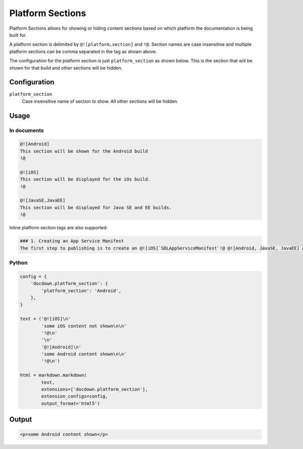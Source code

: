 ######################
Platform Sections
######################

Platform Sections allows for showing or hiding content sections based on which platform the documentation is being built for.

A platform section is delimited by ``@![platform,section]`` and ``!@``. Section names are case insensitive and multiple
platform sections can be comma separated in the tag as shown above.

The configuration for the platform section is just ``platform_section`` as shown below. This is the section that will be
shown for that build and other sections will be hidden.

==============
Configuration
==============

``platform_section``
    Case insensitive name of section to show. All other sections will be hidden.

=======
Usage
=======
In documents
-------------

.. code-block:: html

   @![Android]
   This section will be shown for the Android build
   !@

   @![iOS]
   This section will be displayed for the iOs build.
   !@

   @![JavaSE,JavaEE]
   This section will be displayed for Java SE and EE builds.
   !@

Inline platform section tags are also supported:

.. code-block:: html5

   ### 1. Creating an App Service Manifest
   The first step to publishing is to create an @![iOS]`SDLAppServiceManifest`!@ @![Android, JavaSE, JavaEE]`AppServiceManifest`!@ object.

Python
--------------

.. code-block:: python

    config = {
        'docdown.platform_section': {
            'platform_section': 'Android',
        },
    }

    text = ('@![iOS]\n'
            'some iOS content not shown\n\n'
            '!@\n'
            '\n'
            '@![Android]\n'
            'some Android content shown\n\n'
            '!@\n')

    html = markdown.markdown(
            text,
            extensions=['docdown.platform_section'],
            extension_configs=config,
            output_format='html5')

=======
Output
=======

.. code-block:: html

   <p>some Android content shown</p>
